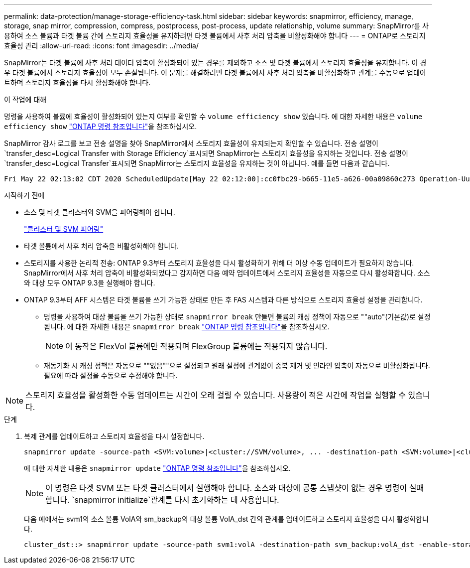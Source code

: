 ---
permalink: data-protection/manage-storage-efficiency-task.html 
sidebar: sidebar 
keywords: snapmirror, efficiency, manage, storage, snap mirror, compression, compress, postprocess, post-process, update relationship, volume 
summary: SnapMirror를 사용하여 소스 볼륨과 타겟 볼륨 간에 스토리지 효율성을 유지하려면 타겟 볼륨에서 사후 처리 압축을 비활성화해야 합니다 
---
= ONTAP로 스토리지 효율성 관리
:allow-uri-read: 
:icons: font
:imagesdir: ../media/


[role="lead"]
SnapMirror는 타겟 볼륨에 사후 처리 데이터 압축이 활성화되어 있는 경우를 제외하고 소스 및 타겟 볼륨에서 스토리지 효율성을 유지합니다. 이 경우 타겟 볼륨에서 스토리지 효율성이 모두 손실됩니다. 이 문제를 해결하려면 타겟 볼륨에서 사후 처리 압축을 비활성화하고 관계를 수동으로 업데이트하며 스토리지 효율성을 다시 활성화해야 합니다.

.이 작업에 대해
명령을 사용하여 볼륨에 효율성이 활성화되어 있는지 여부를 확인할 수 `volume efficiency show` 있습니다. 에 대한 자세한 내용은 `volume efficiency show` link:https://docs.netapp.com/us-en/ontap-cli/volume-efficiency-show.html["ONTAP 명령 참조입니다"^]을 참조하십시오.

SnapMirror 감사 로그를 보고 전송 설명을 찾아 SnapMirror에서 스토리지 효율성이 유지되는지 확인할 수 있습니다. 전송 설명이 `transfer_desc=Logical Transfer with Storage Efficiency`표시되면 SnapMirror는 스토리지 효율성을 유지하는 것입니다. 전송 설명이 `transfer_desc=Logical Transfer`표시되면 SnapMirror는 스토리지 효율성을 유지하는 것이 아닙니다. 예를 들면 다음과 같습니다.

[listing]
----
Fri May 22 02:13:02 CDT 2020 ScheduledUpdate[May 22 02:12:00]:cc0fbc29-b665-11e5-a626-00a09860c273 Operation-Uuid=39fbcf48-550a-4282-a906-df35632c73a1 Group=none Operation-Cookie=0 action=End source=<sourcepath> destination=<destpath> status=Success bytes_transferred=117080571 network_compression_ratio=1.0:1 transfer_desc=Logical Transfer - Optimized Directory Mode
----
.시작하기 전에
* 소스 및 타겟 클러스터와 SVM을 피어링해야 합니다.
+
https://docs.netapp.com/us-en/ontap-system-manager-classic/peering/index.html["클러스터 및 SVM 피어링"^]

* 타겟 볼륨에서 사후 처리 압축을 비활성화해야 합니다.
* 스토리지를 사용한 논리적 전송: ONTAP 9.3부터 스토리지 효율성을 다시 활성화하기 위해 더 이상 수동 업데이트가 필요하지 않습니다. SnapMirror에서 사후 처리 압축이 비활성화되었다고 감지하면 다음 예약 업데이트에서 스토리지 효율성을 자동으로 다시 활성화합니다. 소스와 대상 모두 ONTAP 9.3을 실행해야 합니다.
* ONTAP 9.3부터 AFF 시스템은 타겟 볼륨을 쓰기 가능한 상태로 만든 후 FAS 시스템과 다른 방식으로 스토리지 효율성 설정을 관리합니다.
+
** 명령을 사용하여 대상 볼륨을 쓰기 가능한 상태로 `snapmirror break` 만들면 볼륨의 캐싱 정책이 자동으로 ""auto"(기본값)로 설정됩니다. 에 대한 자세한 내용은 `snapmirror break` link:https://docs.netapp.com/us-en/ontap-cli/snapmirror-break.html["ONTAP 명령 참조입니다"^]을 참조하십시오.
+
[NOTE]
====
이 동작은 FlexVol 볼륨에만 적용되며 FlexGroup 볼륨에는 적용되지 않습니다.

====
** 재동기화 시 캐싱 정책은 자동으로 ""없음""으로 설정되고 원래 설정에 관계없이 중복 제거 및 인라인 압축이 자동으로 비활성화됩니다. 필요에 따라 설정을 수동으로 수정해야 합니다.




[NOTE]
====
스토리지 효율성을 활성화한 수동 업데이트는 시간이 오래 걸릴 수 있습니다. 사용량이 적은 시간에 작업을 실행할 수 있습니다.

====
.단계
. 복제 관계를 업데이트하고 스토리지 효율성을 다시 설정합니다.
+
[source, cli]
----
snapmirror update -source-path <SVM:volume>|<cluster://SVM/volume>, ... -destination-path <SVM:volume>|<cluster://SVM/volume>, ... -enable-storage-efficiency true
----
+
에 대한 자세한 내용은 `snapmirror update` link:https://docs.netapp.com/us-en/ontap-cli/snapmirror-update.html["ONTAP 명령 참조입니다"^]을 참조하십시오.

+
[NOTE]
====
이 명령은 타겟 SVM 또는 타겟 클러스터에서 실행해야 합니다. 소스와 대상에 공통 스냅샷이 없는 경우 명령이 실패합니다.  `snapmirror initialize`관계를 다시 초기화하는 데 사용합니다.

====
+
다음 예에서는 svm1의 소스 볼륨 VolA와 sm_backup의 대상 볼륨 VolA_dst 간의 관계를 업데이트하고 스토리지 효율성을 다시 활성화합니다.

+
[listing]
----
cluster_dst::> snapmirror update -source-path svm1:volA -destination-path svm_backup:volA_dst -enable-storage-efficiency true
----

